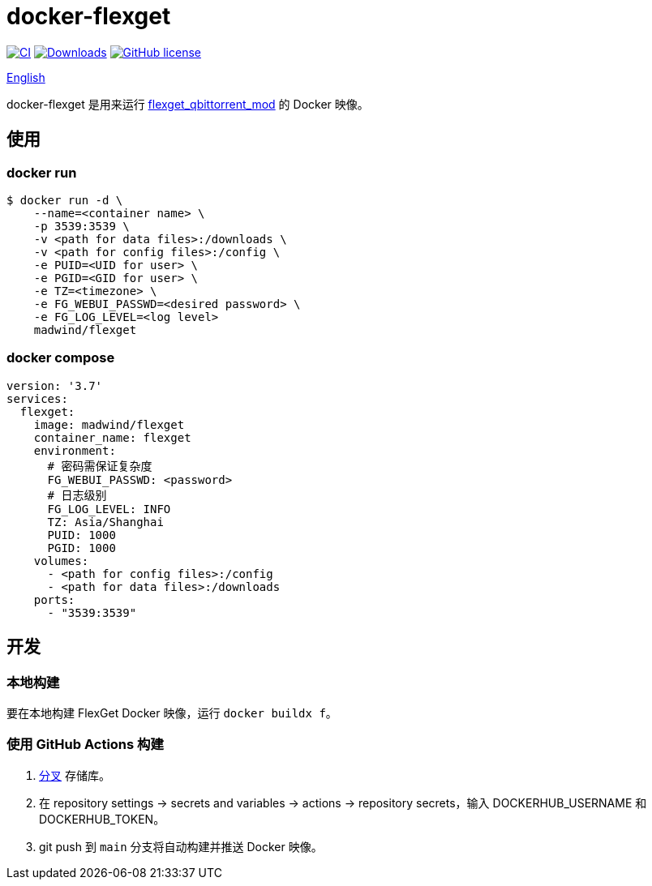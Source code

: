 = docker-flexget
:url-repo: madwind/docker-flexget
:url-registry: madwind/flexget

image:https://github.com/{url-repo}/actions/workflows/build-and-push-flexget-docker-images.yml/badge.svg[CI, link=https://github.com/{url-repo}/actions/workflows/build-and-push-flexget-docker-images.yml]
image:https://badgen.net/docker/pulls/{url-registry}?icon=docker[Downloads, link=https://registry.hub.docker.com/r/{url-registry}]
image:https://img.shields.io/github/license/{url-repo}.svg[GitHub license, link=https://github.com/{url-repo}/blob/main/LICENSE]

link:README.adoc[English]

docker-flexget 是用来运行 https://github.com/madwind/flexget_qbittorrent_mod[flexget_qbittorrent_mod] 的 Docker 映像。

== 使用
=== docker run
[source,console,subs=attributes+]
$ docker run -d \
    --name=<container name> \
    -p 3539:3539 \
    -v <path for data files>:/downloads \
    -v <path for config files>:/config \
    -e PUID=<UID for user> \
    -e PGID=<GID for user> \
    -e TZ=<timezone> \
    -e FG_WEBUI_PASSWD=<desired password> \
    -e FG_LOG_LEVEL=<log level>
    {url-registry}

=== docker compose
[source,yml,subs=attributes+]
version: '3.7'
services:
  flexget:
    image: {url-registry}
    container_name: flexget
    environment:
      # 密码需保证复杂度
      FG_WEBUI_PASSWD: <password>
      # 日志级别
      FG_LOG_LEVEL: INFO
      TZ: Asia/Shanghai
      PUID: 1000
      PGID: 1000
    volumes:
      - <path for config files>:/config
      - <path for data files>:/downloads
    ports:
      - "3539:3539"

== 开发
=== 本地构建
要在本地构建 FlexGet Docker 映像，运行 `docker buildx f`。

=== 使用 GitHub Actions 构建
. https://github.com/{url-repo}/fork[分叉] 存储库。
. 在 repository settings -> secrets and variables -> actions -> repository secrets，输入 DOCKERHUB_USERNAME 和 DOCKERHUB_TOKEN。
. git push 到 `main` 分支将自动构建并推送 Docker 映像。
